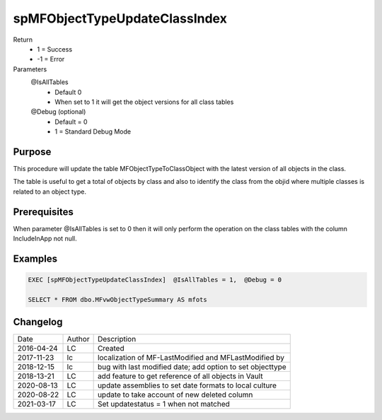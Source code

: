 
==============================
spMFObjectTypeUpdateClassIndex
==============================

Return
  - 1 = Success
  - -1 = Error
Parameters
  @IsAllTables 
    - Default 0
    - When set to 1 it will get the object versions for all class tables
  @Debug (optional)
    - Default = 0
    - 1 = Standard Debug Mode

Purpose
=======

This procedure will update the table MFObjectTypeToClassObject with the latest version of all objects in the class.

The table is useful to get a total of objects by class and also to identify the class from the objid where multiple classes is related to an object type.

Prerequisites
=============

When parameter @IsAllTables is set to 0 then it will only perform the operation on the class tables with the column IncludeInApp not null.

Examples
========

.. code:: sql

    EXEC [spMFObjectTypeUpdateClassIndex]  @IsAllTables = 1,  @Debug = 0  

    SELECT * FROM dbo.MFvwObjectTypeSummary AS mfots

Changelog
=========

==========  =========  ========================================================
Date        Author     Description
----------  ---------  --------------------------------------------------------
2016-04-24  LC         Created
2017-11-23  lc         localization of MF-LastModified and MFLastModified by
2018-12-15  lc         bug with last modified date; add option to set objecttype
2018-13-21  LC         add feature to get reference of all objects in Vault
2020-08-13  LC         update assemblies to set date formats to local culture
2020-08-22  LC         update to take account of new deleted column
2021-03-17  LC         Set updatestatus = 1 when not matched
==========  =========  ========================================================

